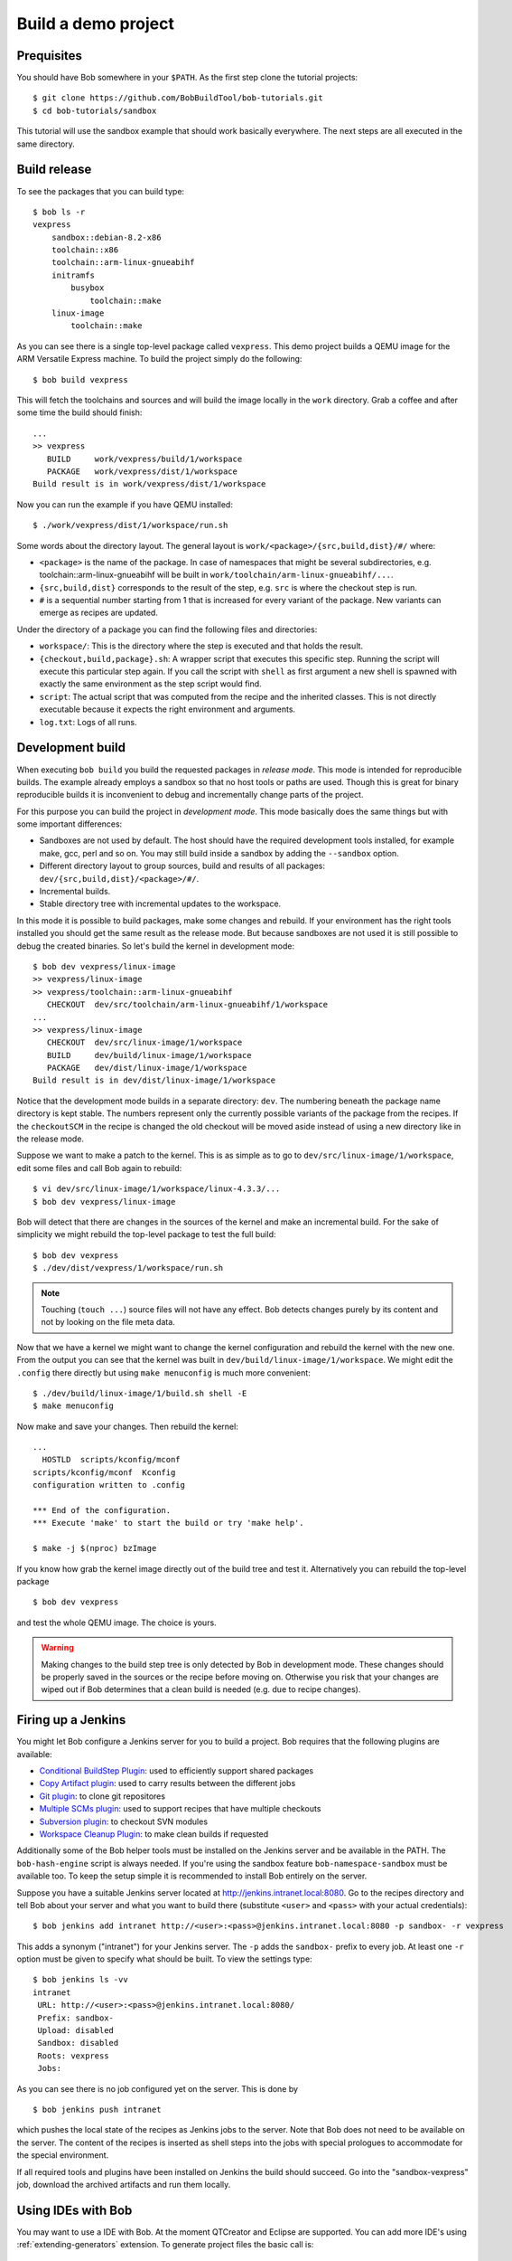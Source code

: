 Build a demo project
********************

Prequisites
===========

You should have Bob somewhere in your ``$PATH``. As the first step clone the
tutorial projects::

    $ git clone https://github.com/BobBuildTool/bob-tutorials.git
    $ cd bob-tutorials/sandbox

This tutorial will use the sandbox example that should work basically
everywhere. The next steps are all executed in the same directory.

Build release
=============

To see the packages that you can build type::

    $ bob ls -r
    vexpress
        sandbox::debian-8.2-x86
        toolchain::x86
        toolchain::arm-linux-gnueabihf
        initramfs
            busybox
                toolchain::make
        linux-image
            toolchain::make

As you can see there is a single top-level package called ``vexpress``. This
demo project builds a QEMU image for the ARM Versatile Express machine. To
build the project simply do the following::

    $ bob build vexpress

This will fetch the toolchains and sources and will build the image locally in
the ``work`` directory. Grab a coffee and after some time the build should
finish::

    ...
    >> vexpress
       BUILD     work/vexpress/build/1/workspace
       PACKAGE   work/vexpress/dist/1/workspace
    Build result is in work/vexpress/dist/1/workspace

Now you can run the example if you have QEMU installed::

    $ ./work/vexpress/dist/1/workspace/run.sh

Some words about the directory layout. The general layout is
``work/<package>/{src,build,dist}/#/`` where:

* ``<package>`` is the name of the package. In case of namespaces that might
  be several subdirectories, e.g. toolchain::arm-linux-gnueabihf will be built
  in ``work/toolchain/arm-linux-gnueabihf/...``.
* ``{src,build,dist}`` corresponds to the result of the step, e.g. ``src`` is
  where the checkout step is run.
* ``#`` is a sequential number starting from 1 that is increased for every
  variant of the package. New variants can emerge as recipes are updated.

Under the directory of a package you can find the following files and
directories:

* ``workspace/``: This is the directory where the step is executed and that
  holds the result.
* ``{checkout,build,package}.sh``: A wrapper script that executes this specific
  step. Running the script will execute this particular step again. If you call
  the script with ``shell`` as first argument a new shell is spawned with
  exactly the same environment as the step script would find.
* ``script``: The actual script that was computed from the recipe and the
  inherited classes. This is not directly executable because it expects the
  right environment and arguments.
* ``log.txt``: Logs of all runs.

Development build
=================

When executing ``bob build`` you build the requested packages in *release
mode*. This mode is intended for reproducible builds. The example already
employs a sandbox so that no host tools or paths are used. Though this is great
for binary reproducible builds it is inconvenient to debug and incrementally
change parts of the project.

For this purpose you can build the project in *development mode*. This mode
basically does the same things but with some important differences:

* Sandboxes are not used by default. The host should have the required
  development tools installed, for example make, gcc, perl and so on. You may
  still build inside a sandbox by adding the ``--sandbox`` option.
* Different directory layout to group sources, build and results of all
  packages: ``dev/{src,build,dist}/<package>/#/``.
* Incremental builds.
* Stable directory tree with incremental updates to the workspace.

In this mode it is possible to build packages, make some changes and rebuild.
If your environment has the right tools installed you should get the same
result as the release mode. But because sandboxes are not used it is still
possible to debug the created binaries. So let's build the kernel in
development mode::

    $ bob dev vexpress/linux-image
    >> vexpress/linux-image
    >> vexpress/toolchain::arm-linux-gnueabihf
       CHECKOUT  dev/src/toolchain/arm-linux-gnueabihf/1/workspace
    ...
    >> vexpress/linux-image
       CHECKOUT  dev/src/linux-image/1/workspace
       BUILD     dev/build/linux-image/1/workspace
       PACKAGE   dev/dist/linux-image/1/workspace
    Build result is in dev/dist/linux-image/1/workspace

Notice that the development mode builds in a separate directory: ``dev``. The
numbering beneath the package name directory is kept stable. The numbers
represent only the currently possible variants of the package from the recipes.
If the ``checkoutSCM`` in the recipe is changed the old checkout will be moved
aside instead of using a new directory like in the release mode.

Suppose we want to make a patch to the kernel. This is as simple as to go to
``dev/src/linux-image/1/workspace``, edit some files and call Bob again to
rebuild::

    $ vi dev/src/linux-image/1/workspace/linux-4.3.3/...
    $ bob dev vexpress/linux-image

Bob will detect that there are changes in the sources of the kernel and make an
incremental build. For the sake of simplicity we might rebuild the top-level package
to test the full build::

    $ bob dev vexpress
    $ ./dev/dist/vexpress/1/workspace/run.sh

.. note::
   Touching (``touch ...``) source files will not have any effect. Bob detects
   changes purely by its content and not by looking on the file meta data.

Now that we have a kernel we might want to change the kernel configuration and
rebuild the kernel with the new one. From the output you can see that the
kernel was built in ``dev/build/linux-image/1/workspace``. We might edit the
``.config`` there directly but using ``make menuconfig`` is much more
convenient::

    $ ./dev/build/linux-image/1/build.sh shell -E
    $ make menuconfig

Now make and save your changes. Then rebuild the kernel::

    ...
      HOSTLD  scripts/kconfig/mconf
    scripts/kconfig/mconf  Kconfig
    configuration written to .config

    *** End of the configuration.
    *** Execute 'make' to start the build or try 'make help'.

    $ make -j $(nproc) bzImage

If you know how grab the kernel image directly out of the build tree and test
it. Alternatively you can rebuild the top-level package ::

    $ bob dev vexpress

and test the whole QEMU image. The choice is yours.

.. warning::
   Making changes to the build step tree is only detected by Bob in development
   mode. These changes should be properly saved in the sources or the recipe
   before moving on. Otherwise you risk that your changes are wiped out if Bob
   determines that a clean build is needed (e.g. due to recipe changes).

Firing up a Jenkins
===================

You might let Bob configure a Jenkins server for you to build a project. Bob
requires that the following plugins are available:

* `Conditional BuildStep Plugin`_: used to efficiently support shared packages
* `Copy Artifact plugin`_: used to carry results between the different jobs
* `Git plugin`_: to clone git repositores
* `Multiple SCMs plugin`_: used to support recipes that have multiple checkouts
* `Subversion plugin`_: to checkout SVN modules
* `Workspace Cleanup Plugin`_: to make clean builds if requested

.. _Copy Artifact plugin: https://wiki.jenkins-ci.org/display/JENKINS/Copy+Artifact+Plugin
.. _Subversion plugin: https://wiki.jenkins-ci.org/display/JENKINS/Subversion+Plugin
.. _Git plugin: https://wiki.jenkins-ci.org/display/JENKINS/Git+Plugin
.. _Multiple SCMs plugin: https://wiki.jenkins-ci.org/display/JENKINS/Multiple+SCMs+Plugin
.. _Conditional BuildStep Plugin: https://wiki.jenkins-ci.org/display/JENKINS/Conditional+BuildStep+Plugin
.. _Workspace Cleanup Plugin: https://wiki.jenkins-ci.org/display/JENKINS/Workspace+Cleanup+Plugin

Additionally some of the Bob helper tools must be installed on the Jenkins
server and be available in the PATH. The ``bob-hash-engine`` script is always
needed.  If you're using the sandbox feature ``bob-namespace-sandbox`` must be
available too. To keep the setup simple it is recommended to install Bob
entirely on the server.

Suppose you have a suitable Jenkins server located at
http://jenkins.intranet.local:8080. Go to the recipes directory and tell Bob
about your server and what you want to build there (substitute ``<user>`` and
``<pass>`` with your actual credentials)::

    $ bob jenkins add intranet http://<user>:<pass>@jenkins.intranet.local:8080 -p sandbox- -r vexpress

This adds a synonym ("intranet") for your Jenkins server. The ``-p`` adds the
``sandbox-`` prefix to every job. At least one ``-r`` option must be given to
specify what should be built. To view the settings type::

    $ bob jenkins ls -vv
    intranet
     URL: http://<user>:<pass>@jenkins.intranet.local:8080/
     Prefix: sandbox-
     Upload: disabled
     Sandbox: disabled
     Roots: vexpress
     Jobs: 

As you can see there is no job configured yet on the server. This is done by ::

    $ bob jenkins push intranet

which pushes the local state of the recipes as Jenkins jobs to the server. Note
that Bob does not need to be available on the server. The content of the
recipes is inserted as shell steps into the jobs with special prologues to
accommodate for the special environment.

If all required tools and plugins have been installed on Jenkins the build
should succeed. Go into the "sandbox-vexpress" job, download the archived
artifacts and run them locally.

Using IDEs with Bob
===================

You may want to use a IDE with Bob. At the moment QTCreator and Eclipse are supported. You
can add more IDE's using :ref:`extending-generators` extension.
To generate project files the basic call is: ::

    $ bob project <genericArgs> <generator> <specificArgs> <package>

with ``genericArgs``:
    * ``-n``: Do not build. Usually bob project builds the given package first to
      be able to collect binaries and add them to the IDEs run/debug targets.
    * ``-D -c -e -E``: These arguments will be passed to bob dev and will also be
      used when compiling from IDE.

with ``generator``:
    * ``eclipseCdt``: Generate project files for eclipse. Tested with eclipse MARS.
    * ``qt-creator``: Generate project files for QtCreator. Tested with 4.0 and 4.1.

with ``specificArgs``: arguments used by the generator itself. They differ from generator to
generator (see below).

and ``package``: name of a package to generate the project for. Usually all dependencies for
this package will be visible in the IDE

QTCreator
---------

QtCreator specificArgs:
    * ``--destination``: destination directory for the project files. Default is
      <workingDir>/projects/package_stack.
    * ``--name``: name of the project. Default is packageName.
    * ``-I``: additional include directories. They will only be added for indexer and will not
      change the buildresult.
    * ``-f``: additional files. Normally only c[pp] and h[pp] files will be added. You can
            add more files using a regex.
    * ``--kit``: kit to use for this project. You may want to use a different sysroot for includes
      and buildin preprocessor settings from your compiler. To tell QtCreator which toolchain to
      use you need to specify a kit. There are at least two options to create a kit: using the GUI
      or the sdkTools.

    The following example shows how to create a cross compiling project for the sandbox-tutorial and
    the included arm-toolchain: ::

        $ sdktool addTC \
            --id "ProjectExplorer.ToolChain.Gcc:arm" \
            --name "ARM-Linux-Gnueabihf" \
            --path "<toolchain-dist>/gcc-linaro-arm-linux-gnueabihf-4.9-2014.09_linux/bin/arm-linux-gnueabihf-g++" \
            --abi arm-linux-generic-elf-32bit
        $ sdktool addDebugger \
            --id "gdb:ARM32" \
            --name "ARM-gdb" \
            --binary <toolchain-dist>/gcc-linaro-arm-linux-gnueabihf-4.9-2014.09_linux/bin/arm-linux-gnueabihf-gdb
        $ sdktool addKit \
            --id "ARM_Linux" \
            --name "ARM Linux Gnueabi" \
            --devicetype Desktop \
            --toolchain "ProjectExplorer.ToolChain.Gcc:arm" \
            --sysroot <toolchain-dist>/gcc-linaro-arm-linux-gnueabihf-4.9-2014.09_linux/arm-linux-gnueabihf/libc/ \
            --debuggerid "gdb:ARM32"
        $ bob project qtcreator vexpress --kit ARM_LINUX

EclipseCdt
----------

Eclipse specificArgs:
    * ``--exclude``: eclipse indexer sometimes runs OutOfMemory on large sourcetrees.
      You can specify package names (or use a regular expression) to define packages
      excluded from build. This will stop indexer from indexing these packages.
    * ``--destination``: destination directory for the project files. Default is
      <workingDir>/projects/package_stack.
    * ``--name``: name of the project. Default is packageName.
    * ``-I``: additional include directories. They will only be added for indexer and will not
      change the buildresult.
